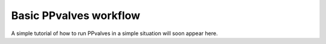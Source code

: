 Basic PPvalves workflow
=======================

A simple tutorial of how to run PPvalves in a simple situation will soon appear
here.

